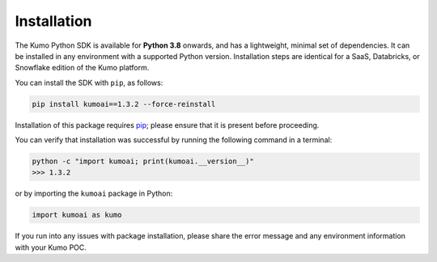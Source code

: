 .. _installation:

Installation
============

The Kumo Python SDK is available for **Python 3.8** onwards, and has
a lightweight, minimal set of dependencies. It can be installed in any
environment with a supported Python version. Installation steps are identical
for a SaaS, Databricks, or Snowflake edition of the Kumo platform.

You can install the SDK with ``pip``, as follows:

.. code-block:: console

   pip install kumoai==1.3.2 --force-reinstall


Installation of this package requires `pip
<https://pip.pypa.io/en/stable/installation/>`_; please
ensure that it is present before proceeding.

You can verify that installation was successful by running the following
command in a terminal:

.. code-block:: console

    python -c "import kumoai; print(kumoai.__version__)"
    >>> 1.3.2

or by importing the ``kumoai`` package in Python:

.. code-block:: python

    import kumoai as kumo

If you run into any issues with package installation, please share the error
message and any environment information with your Kumo POC.
